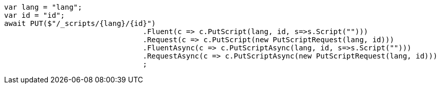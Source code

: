 [source, csharp]
----
var lang = "lang";
var id = "id";
await PUT($"/_scripts/{lang}/{id}")
				.Fluent(c => c.PutScript(lang, id, s=>s.Script("")))
				.Request(c => c.PutScript(new PutScriptRequest(lang, id)))
				.FluentAsync(c => c.PutScriptAsync(lang, id, s=>s.Script("")))
				.RequestAsync(c => c.PutScriptAsync(new PutScriptRequest(lang, id)))
				;
----
